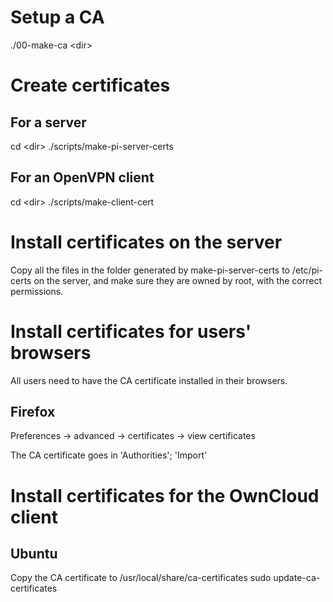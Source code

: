 * Setup a CA
  ./00-make-ca <dir>

* Create certificates
** For a server
   cd <dir>
   ./scripts/make-pi-server-certs

** For an OpenVPN client
   cd <dir>
   ./scripts/make-client-cert

* Install certificates on the server
  Copy all the files in the folder generated by make-pi-server-certs to /etc/pi-certs on the server, and make sure they are owned by root, with the correct permissions.

* Install certificates for users' browsers
  All users need to have the CA certificate installed in their browsers.

** Firefox
   Preferences -> advanced -> certificates -> view certificates

   The CA certificate goes in 'Authorities'; 'Import'

* Install certificates for the OwnCloud client

** Ubuntu
   Copy the CA certificate to /usr/local/share/ca-certificates
   sudo update-ca-certificates


